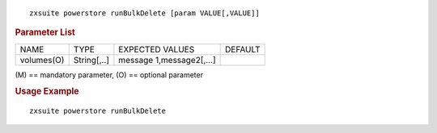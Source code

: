 .. SPDX-FileCopyrightText: 2022 Zextras <https://www.zextras.com/>
..
.. SPDX-License-Identifier: CC-BY-NC-SA-4.0

::

   zxsuite powerstore runBulkDelete [param VALUE[,VALUE]]

.. rubric:: Parameter List

+-----------------+-----------------+-----------------+-----------------+
| NAME            | TYPE            | EXPECTED VALUES | DEFAULT         |
+-----------------+-----------------+-----------------+-----------------+
| volumes(O)      | String[,..]     | message         |                 |
|                 |                 | 1,message2[,…​] |                 |
+-----------------+-----------------+-----------------+-----------------+

\(M) == mandatory parameter, (O) == optional parameter

.. rubric:: Usage Example

::

   zxsuite powerstore runBulkDelete
